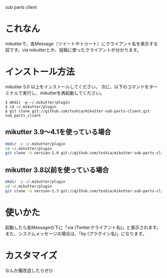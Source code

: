 sub parts client

* これなん
mikutterで、各Message（ツイートやトゥート）にクライアント名を表示する奴です。via mikutterとか、投稿に使ったクライアントが分かります。

* インストール方法
mikutter 5.0 以上をインストールしてください。
次に、以下のコマンドをターミナルで実行し、mikutterを再起動してください。

: $ mkdir -p ~/.mikutter/plugin
: $ cd ~/.mikutter/plugin
: $ git clone git://github.com/toshia/mikutter-sub-parts-client.git sub_parts_client

** mikutter 3.9〜4.1を使っている場合

#+BEGIN_SRC sh
mkdir -p ~/.mikutter/plugin
cd ~/.mikutter/plugin
git clone -b version-2.0 git://github.com/toshia/mikutter-sub-parts-client.git sub_parts_client
#+END_SRC

** mikutter 3.8以前を使っている場合

#+BEGIN_SRC sh
mkdir -p ~/.mikutter/plugin
cd ~/.mikutter/plugin
git clone -b version-1.3 git://github.com/toshia/mikutter-sub-parts-client.git sub_parts_client
#+END_SRC


* 使いかた
起動したら各Messageの下に「via (Twitterクライアント名)」と表示されます。
また、システムメッセージの場合は、「by (プラグイン名)」になります。

* カスタマイズ
なんか魔改造したらぜひ
